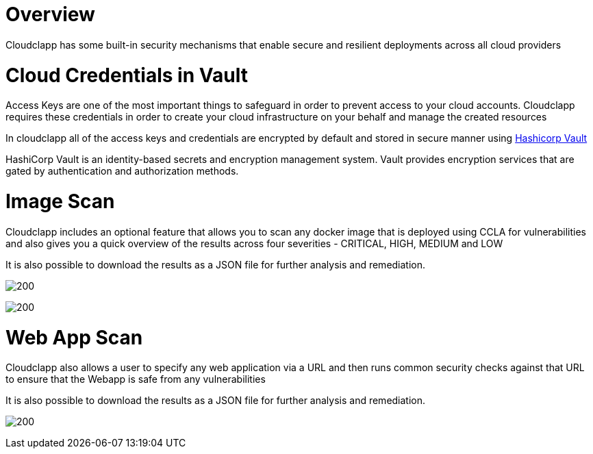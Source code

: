 
= Overview =
ifndef::imagesdir[:imagesdir: images]

Cloudclapp has some built-in security mechanisms that enable secure and resilient deployments across all cloud providers

= Cloud Credentials in Vault =

Access Keys are one of the most important things to safeguard in order to prevent access to your cloud accounts. Cloudclapp requires these credentials in order to create your cloud infrastructure on your behalf and manage the created resources

In cloudclapp all of the access keys and credentials are encrypted by default and stored in secure manner using https://www.vaultproject.io/[Hashicorp Vault]

HashiCorp Vault is an identity-based secrets and encryption management system. Vault provides encryption services that are gated by authentication and authorization methods.

= Image Scan =

Cloudclapp includes an optional feature that allows you to scan any docker image that is deployed using CCLA for vulnerabilities and also gives you a quick overview of the results across four severities - CRITICAL, HIGH, MEDIUM and LOW

It is also possible to download the results as a JSON file for further analysis and remediation.

image:Scan Home.png[200]

image:Image Scan.png[200]

= Web App Scan =

Cloudclapp also allows a user to specify any web application via a URL and then runs common security checks against that URL to ensure that the Webapp is safe from any vulnerabilities

It is also possible to download the results as a JSON file for further analysis and remediation.

image:Web Scan.png[200]
